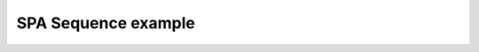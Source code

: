 ********************
SPA Sequence example
********************

.. notebook:: ../../examples/spa/spa_sequence.ipynb

